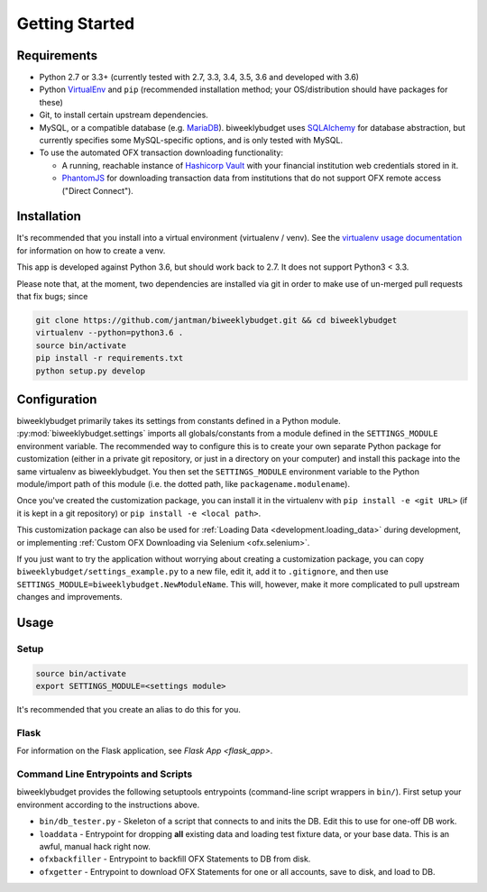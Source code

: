 .. _getting_started:

Getting Started
===============

Requirements
------------

* Python 2.7 or 3.3+ (currently tested with 2.7, 3.3, 3.4, 3.5, 3.6 and developed with 3.6)
* Python `VirtualEnv <http://www.virtualenv.org/>`_ and ``pip`` (recommended installation method; your OS/distribution should have packages for these)
* Git, to install certain upstream dependencies.
* MySQL, or a compatible database (e.g. `MariaDB <https://mariadb.org/>`_). biweeklybudget uses `SQLAlchemy <http://www.sqlalchemy.org/>`_ for database abstraction, but currently specifies some MySQL-specific options, and is only tested with MySQL.
* To use the automated OFX transaction downloading functionality:

  * A running, reachable instance of `Hashicorp Vault <https://www.vaultproject.io/>`_ with your financial institution web credentials stored in it.
  * `PhantomJS <http://phantomjs.org/>`_ for downloading transaction data from institutions that do not support OFX remote access ("Direct Connect").

Installation
------------

It's recommended that you install into a virtual environment (virtualenv /
venv). See the `virtualenv usage documentation <http://www.virtualenv.org/en/latest/>`_
for information on how to create a venv.

This app is developed against Python 3.6, but should work back to 2.7. It does
not support Python3 < 3.3.

Please note that, at the moment, two dependencies are installed via git in order
to make use of un-merged pull requests that fix bugs; since

.. code-block:: bash

    git clone https://github.com/jantman/biweeklybudget.git && cd biweeklybudget
    virtualenv --python=python3.6 .
    source bin/activate
    pip install -r requirements.txt
    python setup.py develop

.. _getting_started.configuration:

Configuration
-------------

biweeklybudget primarily takes its settings from constants defined in a Python
module. :py:mod:`biweeklybudget.settings` imports all globals/constants from a
module defined in the ``SETTINGS_MODULE`` environment variable. The recommended
way to configure this is to create your own separate Python package for customization
(either in a private git repository, or just in a directory on your computer)
and install this package into the same virtualenv as biweeklybudget. You then
set the ``SETTINGS_MODULE`` environment variable to the Python module/import
path of this module (i.e. the dotted path, like ``packagename.modulename``).

Once you've created the customization package, you can install it in the virtualenv
with ``pip install -e <git URL>`` (if it is kept in a git repository) or
``pip install -e <local path>``.

This customization package can also be used for
:ref:`Loading Data <development.loading_data>` during development, or
implementing :ref:`Custom OFX Downloading via Selenium <ofx.selenium>`.

If you just want to try the application without worrying about creating a
customization package, you can copy ``biweeklybudget/settings_example.py`` to
a new file, edit it, add it to ``.gitignore``, and then use
``SETTINGS_MODULE=biweeklybudget.NewModuleName``. This will, however, make it
more complicated to pull upstream changes and improvements.

Usage
-----

.. _getting_started.setup:

Setup
+++++

.. code-block:: bash

    source bin/activate
    export SETTINGS_MODULE=<settings module>

It's recommended that you create an alias to do this for you.

Flask
+++++

For information on the Flask application, see `Flask App <flask_app>`.

Command Line Entrypoints and Scripts
++++++++++++++++++++++++++++++++++++

biweeklybudget provides the following setuptools entrypoints (command-line
script wrappers in ``bin/``). First setup your environment according to the
instructions above.

* ``bin/db_tester.py`` - Skeleton of a script that connects to and inits the DB. Edit this to use for one-off DB work.
* ``loaddata`` - Entrypoint for dropping **all** existing data and loading test fixture data, or your base data. This is an awful, manual hack right now.
* ``ofxbackfiller`` - Entrypoint to backfill OFX Statements to DB from disk.
* ``ofxgetter`` - Entrypoint to download OFX Statements for one or all accounts, save to disk, and load to DB.
